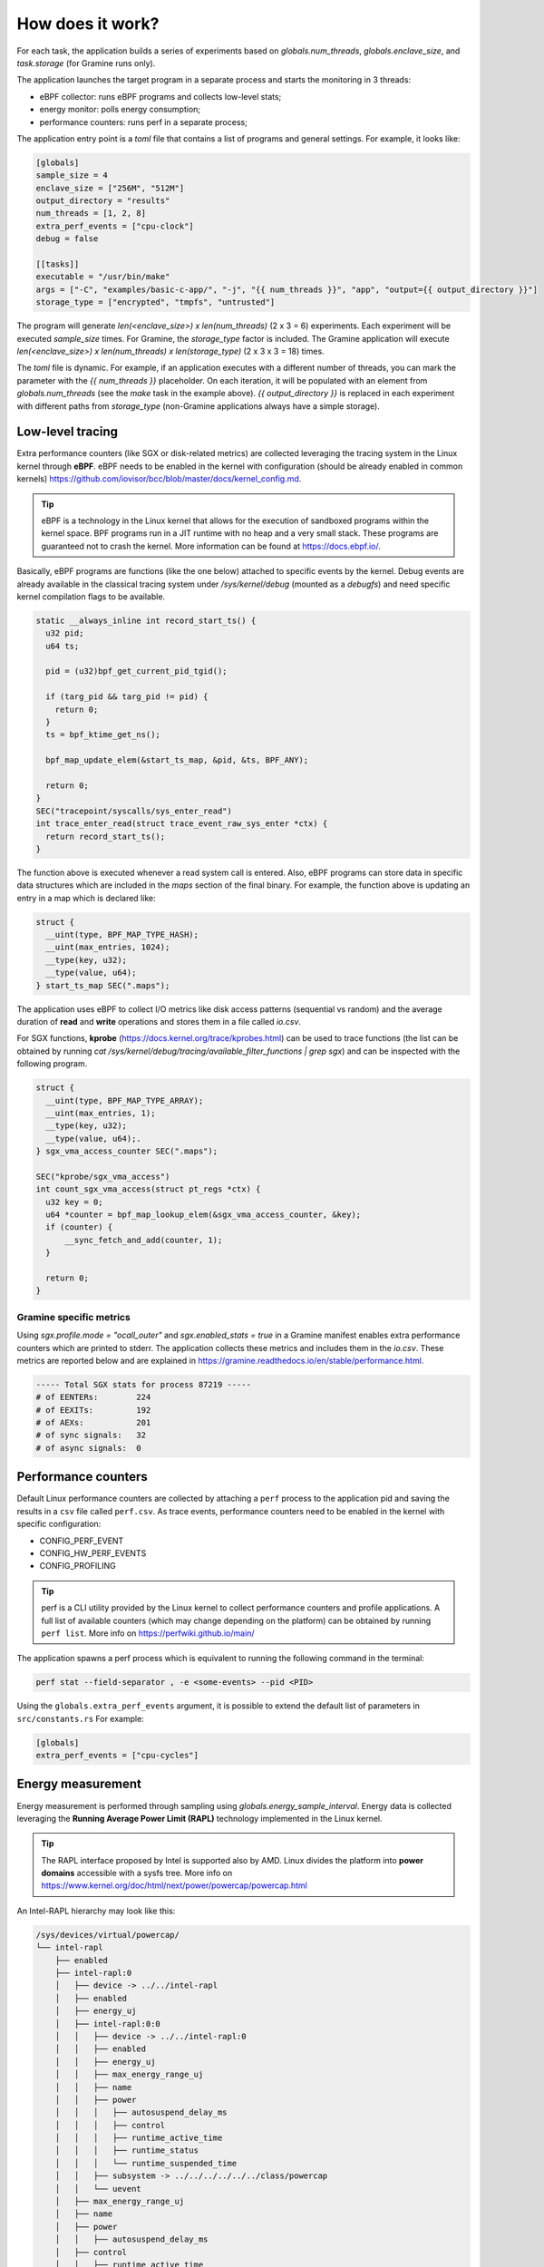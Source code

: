 How does it work?
=================

For each task, the application builds a series of experiments based on `globals.num_threads`,
`globals.enclave_size`, and `task.storage` (for Gramine runs only).

The application launches the target program in a separate process and starts the 
monitoring in 3 threads:

- eBPF collector: runs eBPF programs and collects low-level stats;
- energy monitor: polls energy consumption;
- performance counters: runs perf in a separate process;

The application entry point is a `toml` file that contains a list of programs and general
settings. For example, it looks like:

.. code:: toml

  [globals]
  sample_size = 4
  enclave_size = ["256M", "512M"]
  output_directory = "results"
  num_threads = [1, 2, 8]
  extra_perf_events = ["cpu-clock"]
  debug = false

  [[tasks]]
  executable = "/usr/bin/make"
  args = ["-C", "examples/basic-c-app/", "-j", "{{ num_threads }}", "app", "output={{ output_directory }}"]
  storage_type = ["encrypted", "tmpfs", "untrusted"]

The program will generate `len(<enclave_size>) x len(num_threads)` (2 x 3 = 6) 
experiments. Each experiment will be executed `sample_size` times. For Gramine,
the `storage_type` factor is included. The Gramine application will execute 
`len(<enclave_size>) x len(num_threads) x len(storage_type)` (2 x 3 x 3 = 18) times.

The `toml` file is dynamic. For example, if an application executes with a different 
number of threads, you can mark the parameter with the `{{ num_threads }}` placeholder.
On each iteration, it will be populated with an element from `globals.num_threads`
(see the `make` task in the example above). `{{ output_directory }}` is replaced in each
experiment with different paths from `storage_type` (non-Gramine applications always
have a simple storage).

.. index:: eBPF

Low-level tracing
-----------------

Extra performance counters (like SGX or disk-related metrics) are collected 
leveraging the tracing system in the Linux kernel through **eBPF**. eBPF 
needs to be enabled in the kernel with configuration (should be already enabled in common
kernels) https://github.com/iovisor/bcc/blob/master/docs/kernel_config.md.

.. tip::
  eBPF is a technology in the Linux kernel that allows for the execution of 
  sandboxed programs within the kernel space. BPF programs run in a JIT 
  runtime with no heap and a very small stack. These programs are guaranteed 
  not to crash the kernel. More information can be found at https://docs.ebpf.io/.

Basically, eBPF programs are functions (like the one below) attached to specific
events by the kernel. Debug events are already available in the classical tracing system 
under `/sys/kernel/debug` (mounted as a `debugfs`) and need specific kernel 
compilation flags to be available.

.. code:: c

  static __always_inline int record_start_ts() {
    u32 pid;
    u64 ts;

    pid = (u32)bpf_get_current_pid_tgid();

    if (targ_pid && targ_pid != pid) {
      return 0;
    }
    ts = bpf_ktime_get_ns();

    bpf_map_update_elem(&start_ts_map, &pid, &ts, BPF_ANY);

    return 0;
  }
  SEC("tracepoint/syscalls/sys_enter_read")
  int trace_enter_read(struct trace_event_raw_sys_enter *ctx) {
    return record_start_ts();
  }

The function above is executed whenever a read system call is entered. Also, eBPF 
programs can store data in specific data structures which are included in the `maps`
section of the final binary. For example, the function above is updating an entry in a 
map which is declared like:

.. code:: c

  struct {
    __uint(type, BPF_MAP_TYPE_HASH);
    __uint(max_entries, 1024);
    __type(key, u32);  
    __type(value, u64); 
  } start_ts_map SEC(".maps");

The application uses eBPF to collect I/O metrics like disk access patterns (sequential vs 
random) and the average duration of **read** and **write** operations and stores them in a file called 
`io.csv`.

For SGX functions, **kprobe** (https://docs.kernel.org/trace/kprobes.html) can be used to 
trace functions (the list can be obtained by running 
`cat /sys/kernel/debug/tracing/available_filter_functions | grep sgx`) and can be
inspected with the following program.

.. code:: c

  struct {
    __uint(type, BPF_MAP_TYPE_ARRAY);
    __uint(max_entries, 1);
    __type(key, u32);
    __type(value, u64);.
  } sgx_vma_access_counter SEC(".maps");

  SEC("kprobe/sgx_vma_access")
  int count_sgx_vma_access(struct pt_regs *ctx) {
    u32 key = 0;
    u64 *counter = bpf_map_lookup_elem(&sgx_vma_access_counter, &key);
    if (counter) {
        __sync_fetch_and_add(counter, 1);
    }

    return 0;
  }

Gramine specific metrics
^^^^^^^^^^^^^^^^^^^^^^^^
Using `sgx.profile.mode = "ocall_outer"` and `sgx.enabled_stats = true` in a Gramine 
manifest enables extra performance counters which are printed to stderr. The application
collects these metrics and includes them in the `io.csv`. These metrics are reported below and 
are explained in https://gramine.readthedocs.io/en/stable/performance.html.

.. code:: sh

  ----- Total SGX stats for process 87219 -----
  # of EENTERs:        224
  # of EEXITs:         192
  # of AEXs:           201
  # of sync signals:   32
  # of async signals:  0


.. index:: Perf

Performance counters
--------------------

Default Linux performance counters are collected by attaching a ``perf`` process 
to the application pid and saving the results in a ``csv`` file called ``perf.csv``.
As trace events, performance counters need to be enabled in the kernel with specific 
configuration:

- CONFIG_PERF_EVENT
- CONFIG_HW_PERF_EVENTS
- CONFIG_PROFILING

.. tip::
 perf is a CLI utility provided by the Linux kernel to collect performance
 counters and profile applications. A full list of available counters
 (which may change depending on the platform) can be obtained by running 
 ``perf list``. More info on https://perfwiki.github.io/main/

The application spawns a perf process which is equivalent to running the following
command in the terminal:

.. code:: sh

   perf stat --field-separator , -e <some-events> --pid <PID>

Using the ``globals.extra_perf_events`` argument, it is possible to extend the default 
list of parameters in ``src/constants.rs`` For example:

.. code:: toml

   [globals]
   extra_perf_events = ["cpu-cycles"]

.. index:: RAPL

Energy measurement
------------------
Energy measurement is performed through sampling using `globals.energy_sample_interval`.
Energy data is collected leveraging the **Running Average Power Limit (RAPL)** technology
implemented in the Linux kernel.

.. tip::
 The RAPL interface proposed by Intel is supported also by AMD. Linux divides the platform
 into **power domains** accessible with a sysfs tree. More info on 
 https://www.kernel.org/doc/html/next/power/powercap/powercap.html

An Intel-RAPL hierarchy may look like this:

.. code:: sh

  /sys/devices/virtual/powercap/
  └── intel-rapl
      ├── enabled
      ├── intel-rapl:0
      │   ├── device -> ../../intel-rapl
      │   ├── enabled
      │   ├── energy_uj
      │   ├── intel-rapl:0:0
      │   │   ├── device -> ../../intel-rapl:0
      │   │   ├── enabled
      │   │   ├── energy_uj
      │   │   ├── max_energy_range_uj
      │   │   ├── name
      │   │   ├── power
      │   │   │   ├── autosuspend_delay_ms
      │   │   │   ├── control
      │   │   │   ├── runtime_active_time
      │   │   │   ├── runtime_status
      │   │   │   └── runtime_suspended_time
      │   │   ├── subsystem -> ../../../../../../class/powercap
      │   │   └── uevent
      │   ├── max_energy_range_uj
      │   ├── name
      │   ├── power
      │   │   ├── autosuspend_delay_ms
      │   ├── control
      │   │   ├── runtime_active_time
      │   │   ├── runtime_status
      │   │   └── runtime_suspended_time
      │   ├── subsystem -> ../../../../../class/powercap
      │   └── uevent
      ├── power
      │   ├── autosuspend_delay_ms
      │   ├── control
      │   ├── runtime_active_time
      │   ├── runtime_status
      │   └── runtime_suspended_time
      ├── subsystem -> ../../../../class/powercap
      └── uevent

A RAPL domain is in the form of *intel-rapl:i:j* where *i* is a CPU package (power zones)
and *j* a subzone. In each node, a file `name` indicates the component name:

- intel-rapl:0 -> package-0
- intel-rapl:0:0 -> core (all components internal to the CPU that perform computations)
- intel-rapl:0:1 -> uncore (all components internal to the CPU that do not perform 
  computations, like caches)
- intel-rapl:0:2 -> dram

The application reads the `energy_uj` file which contains an energy counter corresponding 
to microjoules. 

The application creates a `csv` file in the form of `<package>-<component>.csv` with 2 
columns:

- timestamp: when the measurement occurred in nanoseconds;
- microjoule: value of the `energy_uj` file 

Interfacing with Gramine
------------------------
Gramine is a toolkit to convert already existing applications into enclaves using SGX. Every 
Gramine application is based on a `manifest` which contains the description of the
application and facilitates trusted files, disk encryption, and OS separation. The 
manifest is a TOML file that can be preprocessed using Jinja2 templates.

Building a Gramine application from Rust
^^^^^^^^^^^^^^^^^^^^^^^^^^^^^^^^^^^^^^^^
Gramine provides a Python library to automate the process of creating Enclaves. 
Using PyO3, the application uses the `graminelibos` Python library and builds enclaves 
from a default manifest included in `src/constants.rs`. Building a Gramine-SGX 
application means:

- parsing the manifest.template to a manifest file (expanding all variables)
- expanding all trusted files (calculating hashes)
- signing the manifest and performing the measurement of the application

According to `Gramine <https://github.com/iovisor/bcc/blob/master/docs/kernel_config.md>`_
an enclave can be built and signed with:

.. code:: python
  
  import datetime
  from graminelibos import Manifest, get_tbssigstruct, sign_with_local_key

  with open('some_manifest_template_file', 'r') as f:
    template_string = f.read()

  # preprocess using Jinja2
  manifest = Manifest.from_template(template_string, {'foo': 123})

  with open('some_output_file', 'w') as f:
    manifest.dump(f)

  today = datetime.date.today()
  # Manifest must be ready for signing, e.g. all trusted files must be already expanded.
  sigstruct = get_tbssigstruct('path_to_manifest', today, 'optional_path_to_libpal')
  sigstruct.sign(sign_with_local_key, 'path_to_private_key')

  with open('path_to_sigstruct', 'wb') as f:
    f.write(sigstruct.to_bytes())

For each experiment, the application builds the following structure:

.. code:: sh

  <prog>-<threads>-<enclave-size>/
  ├── <prog>-<threads>-<enclave-size>-<storage>
  │   └── 1
  ├── <prog>.manifest.sgx
  ├── <prog>.sig
  ├── encrypted
  └── untrusted

The root directory is the `experiment_directory` which contains:

- **<prog>.manifest.sgx**: the built manifest which contains all trusted files' hashes, mount points
  etc.;
- **<prog>.sig**: contains the enclave signature;
- **encrypted**: a directory mounted as encrypted to the Gramine application. Every file
  will be protected by a hardcoded key;
- **untrusted**: a directory mounted to the enclave as `sgx.allowed_files`

Untrusted and encrypted path directories will be used by the user through the 
`{{ output_directory }}` variable in the input file.

Every iteration specified in `globals.sample_size` will have a dedicated directory 
(called with the index of the iteration) in `<prog>-<threads>-<enclave-size>-<storage>`.

